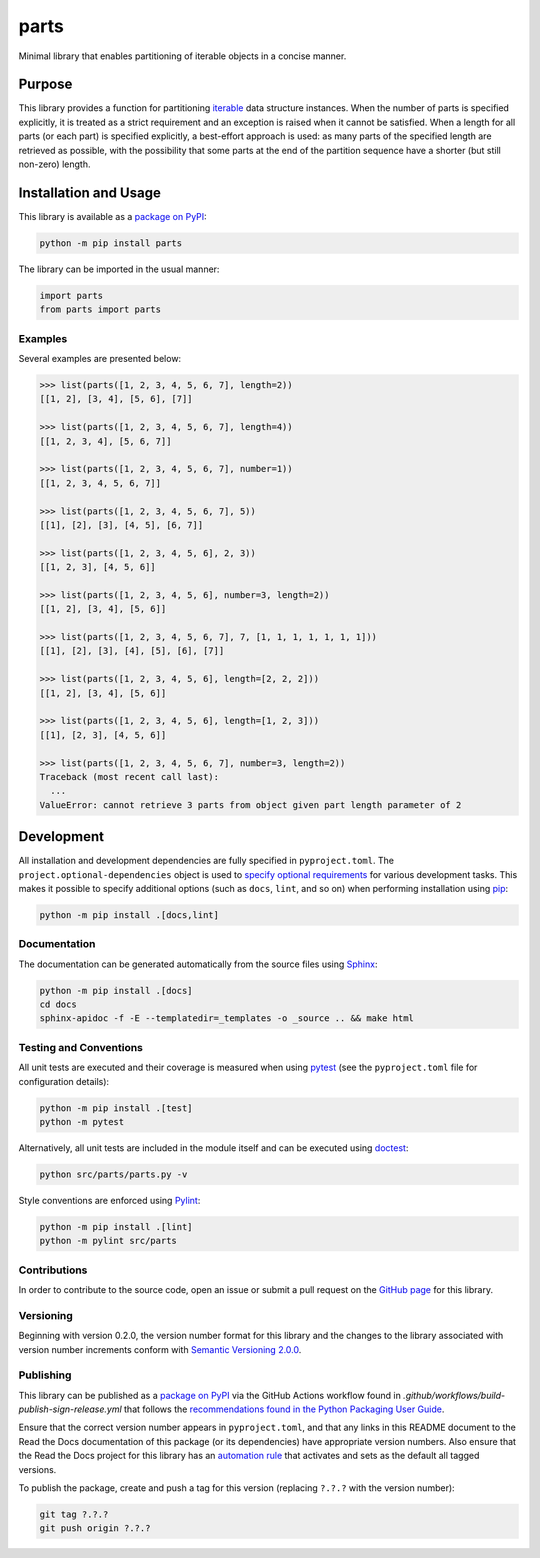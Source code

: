 =====
parts
=====

Minimal library that enables partitioning of iterable objects in a concise manner.

|pypi| |readthedocs| |actions| |coveralls|

.. |pypi| image:: https://badge.fury.io/py/parts.svg
   :target: https://badge.fury.io/py/parts
   :alt: PyPI version and link.

.. |readthedocs| image:: https://readthedocs.org/projects/parts/badge/?version=latest
   :target: https://parts.readthedocs.io/en/latest/?badge=latest
   :alt: Read the Docs documentation status.

.. |actions| image:: https://github.com/lapets/parts/workflows/lint-test-cover-docs/badge.svg
   :target: https://github.com/lapets/parts/actions/workflows/lint-test-cover-docs.yml
   :alt: GitHub Actions status.

.. |coveralls| image:: https://coveralls.io/repos/github/lapets/parts/badge.svg?branch=main
   :target: https://coveralls.io/github/lapets/parts?branch=main
   :alt: Coveralls test coverage summary.

Purpose
-------
This library provides a function for partitioning `iterable <https://docs.python.org/3/glossary.html#term-iterable>`__ data structure instances. When the number of parts is specified explicitly, it is treated as a strict requirement and an exception is raised when it cannot be satisfied. When a length for all parts (or each part) is specified explicitly, a best-effort approach is used: as many parts of the specified length are retrieved as possible, with the possibility that some parts at the end of the partition sequence have a shorter (but still non-zero) length.

Installation and Usage
----------------------
This library is available as a `package on PyPI <https://pypi.org/project/parts>`__:

.. code-block:: bash

    python -m pip install parts

The library can be imported in the usual manner:

.. code-block:: python

    import parts
    from parts import parts

Examples
^^^^^^^^
Several examples are presented below:

.. code-block:: python

    >>> list(parts([1, 2, 3, 4, 5, 6, 7], length=2))
    [[1, 2], [3, 4], [5, 6], [7]]

    >>> list(parts([1, 2, 3, 4, 5, 6, 7], length=4))
    [[1, 2, 3, 4], [5, 6, 7]]

    >>> list(parts([1, 2, 3, 4, 5, 6, 7], number=1))
    [[1, 2, 3, 4, 5, 6, 7]]

    >>> list(parts([1, 2, 3, 4, 5, 6, 7], 5))
    [[1], [2], [3], [4, 5], [6, 7]]

    >>> list(parts([1, 2, 3, 4, 5, 6], 2, 3))
    [[1, 2, 3], [4, 5, 6]]

    >>> list(parts([1, 2, 3, 4, 5, 6], number=3, length=2))
    [[1, 2], [3, 4], [5, 6]]

    >>> list(parts([1, 2, 3, 4, 5, 6, 7], 7, [1, 1, 1, 1, 1, 1, 1]))
    [[1], [2], [3], [4], [5], [6], [7]]

    >>> list(parts([1, 2, 3, 4, 5, 6], length=[2, 2, 2]))
    [[1, 2], [3, 4], [5, 6]]

    >>> list(parts([1, 2, 3, 4, 5, 6], length=[1, 2, 3]))
    [[1], [2, 3], [4, 5, 6]]

    >>> list(parts([1, 2, 3, 4, 5, 6, 7], number=3, length=2))
    Traceback (most recent call last):
      ...
    ValueError: cannot retrieve 3 parts from object given part length parameter of 2

Development
-----------
All installation and development dependencies are fully specified in ``pyproject.toml``. The ``project.optional-dependencies`` object is used to `specify optional requirements <https://peps.python.org/pep-0621>`__ for various development tasks. This makes it possible to specify additional options (such as ``docs``, ``lint``, and so on) when performing installation using `pip <https://pypi.org/project/pip>`__:

.. code-block:: bash

    python -m pip install .[docs,lint]

Documentation
^^^^^^^^^^^^^
The documentation can be generated automatically from the source files using `Sphinx <https://www.sphinx-doc.org>`__:

.. code-block:: bash

    python -m pip install .[docs]
    cd docs
    sphinx-apidoc -f -E --templatedir=_templates -o _source .. && make html

Testing and Conventions
^^^^^^^^^^^^^^^^^^^^^^^
All unit tests are executed and their coverage is measured when using `pytest <https://docs.pytest.org>`__ (see the ``pyproject.toml`` file for configuration details):

.. code-block:: bash

    python -m pip install .[test]
    python -m pytest

Alternatively, all unit tests are included in the module itself and can be executed using `doctest <https://docs.python.org/3/library/doctest.html>`__:

.. code-block:: bash

    python src/parts/parts.py -v

Style conventions are enforced using `Pylint <https://pylint.readthedocs.io>`__:

.. code-block:: bash

    python -m pip install .[lint]
    python -m pylint src/parts

Contributions
^^^^^^^^^^^^^
In order to contribute to the source code, open an issue or submit a pull request on the `GitHub page <https://github.com/lapets/parts>`__ for this library.

Versioning
^^^^^^^^^^
Beginning with version 0.2.0, the version number format for this library and the changes to the library associated with version number increments conform with `Semantic Versioning 2.0.0 <https://semver.org/#semantic-versioning-200>`__.

Publishing
^^^^^^^^^^
This library can be published as a `package on PyPI <https://pypi.org/project/parts>`__ via the GitHub Actions workflow found in `.github/workflows/build-publish-sign-release.yml` that follows the `recommendations found in the Python Packaging User Guide <https://packaging.python.org/en/latest/guides/publishing-package-distribution-releases-using-github-actions-ci-cd-workflows/>`__.

Ensure that the correct version number appears in ``pyproject.toml``, and that any links in this README document to the Read the Docs documentation of this package (or its dependencies) have appropriate version numbers. Also ensure that the Read the Docs project for this library has an `automation rule <https://docs.readthedocs.io/en/stable/automation-rules.html>`__ that activates and sets as the default all tagged versions.

To publish the package, create and push a tag for this version (replacing ``?.?.?`` with the version number):

.. code-block:: bash

    git tag ?.?.?
    git push origin ?.?.?
